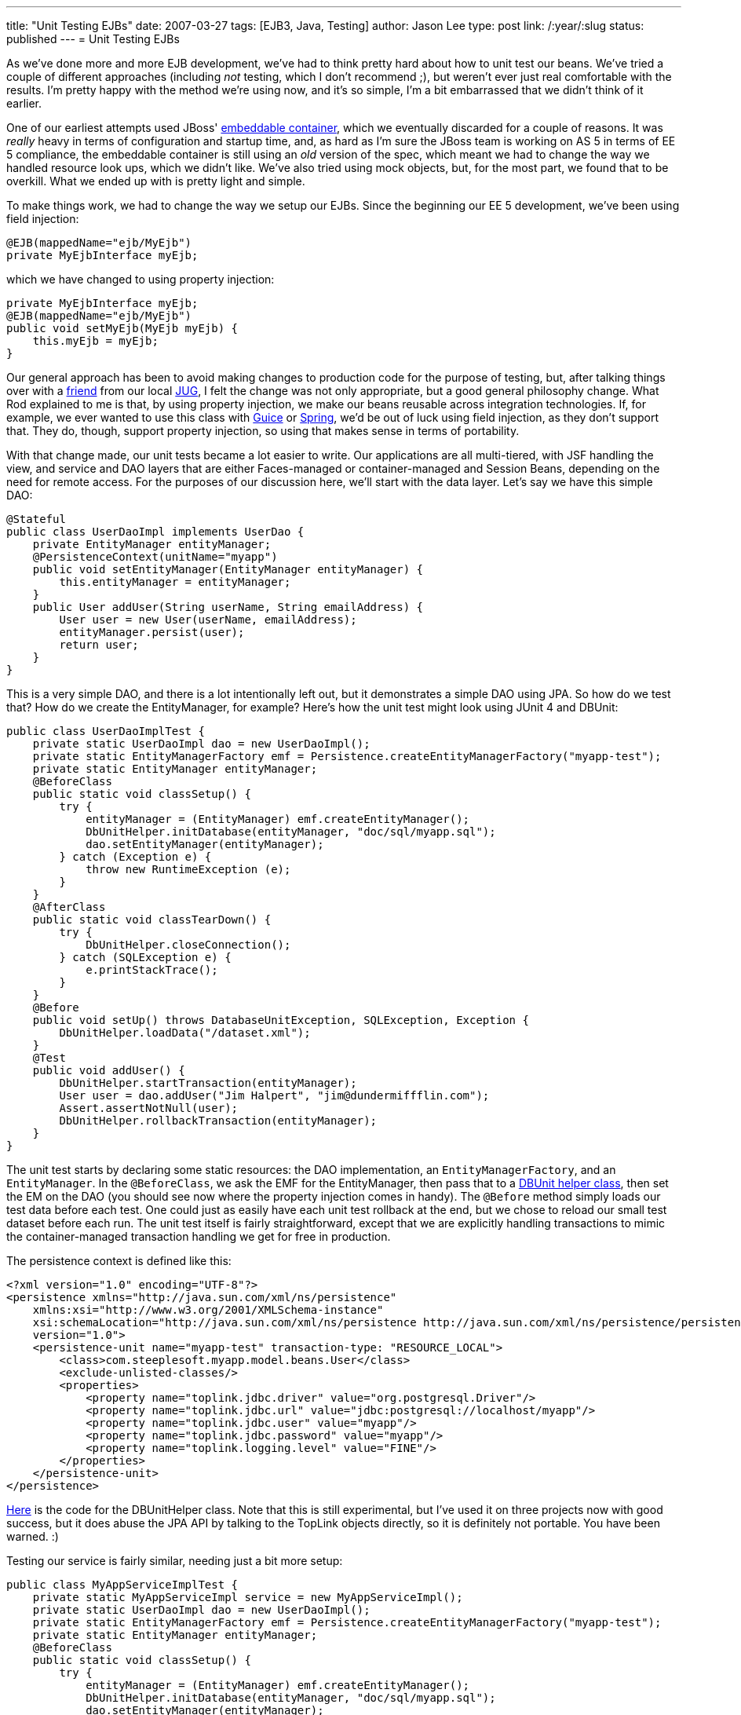 ---
title: "Unit Testing EJBs"
date: 2007-03-27
tags: [EJB3, Java, Testing]
author: Jason Lee
type: post
link: /:year/:slug
status: published
---
= Unit Testing EJBs

As we've done more and more EJB development, we've had to think pretty hard about how to unit test our beans.  We've tried a couple of different approaches (including _not_ testing, which I don't recommend ;), but weren't ever just real comfortable with the results.  I'm pretty happy with the method we're using now, and it's so simple, I'm a bit embarrassed that we didn't think of it earlier.
// more

One of our earliest attempts used JBoss' http://docs.jboss.org/ejb3/embedded/embedded.html[embeddable container], which we eventually discarded for a couple of reasons.  It was _really_ heavy in terms of configuration and startup time, and, as hard as I'm sure the JBoss team is working on AS 5 in terms of EE 5 compliance, the embeddable container is still using an _old_ version of the spec, which meant we had to change the way we handled resource look ups, which we didn't like.   We've also tried using mock objects, but, for the most part, we found that to be overkill.  What we ended up with is pretty light and simple.

To make things work, we had to change the way we setup our EJBs.  Since the beginning our EE 5 development, we've been using field injection:

[source,java,linenums]
----
@EJB(mappedName="ejb/MyEjb")
private MyEjbInterface myEjb;
----

which we have changed to using property injection:

[source,java,linenums]
----
private MyEjbInterface myEjb;
@EJB(mappedName="ejb/MyEjb")
public void setMyEjb(MyEjb myEjb) {
    this.myEjb = myEjb;
}
----

Our general approach has been to avoid making changes to production code for the purpose of testing, but, after talking things over with a http://blog.rodcoffin.com[friend] from our local http://www.okcjug.org[JUG], I felt the change was not only appropriate, but a good general philosophy change.  What Rod explained to me is that, by using property injection, we make our beans reusable across integration technologies.  If, for example, we ever wanted to use this class with http://code.google.com/p/google-guice/[Guice] or http://springframework.org[Spring], we'd be out of luck using field injection, as they don't support that.  They do, though, support property injection, so using that makes sense in terms of portability.

With that change made, our unit tests became a lot easier to write.  Our applications are all multi-tiered, with JSF handling the view, and service and DAO layers that are either Faces-managed or container-managed and Session Beans, depending on the need for remote access.  For the purposes of our discussion here, we'll start with the data layer.  Let's say we have this simple DAO:

[source,java,linenums]
----
@Stateful
public class UserDaoImpl implements UserDao {
    private EntityManager entityManager;
    @PersistenceContext(unitName="myapp")
    public void setEntityManager(EntityManager entityManager) {
        this.entityManager = entityManager;
    }
    public User addUser(String userName, String emailAddress) {
        User user = new User(userName, emailAddress);
        entityManager.persist(user);
        return user;
    }
}
----

This is a very simple DAO, and there is a lot intentionally left out, but it demonstrates a simple DAO using JPA.  So how do we test that?  How do we create the EntityManager, for example?  Here's how the unit test might look using JUnit 4 and DBUnit:

[source,java,linenums]
----
public class UserDaoImplTest {
    private static UserDaoImpl dao = new UserDaoImpl();
    private static EntityManagerFactory emf = Persistence.createEntityManagerFactory("myapp-test");
    private static EntityManager entityManager;
    @BeforeClass
    public static void classSetup() {
        try {
            entityManager = (EntityManager) emf.createEntityManager();
            DbUnitHelper.initDatabase(entityManager, "doc/sql/myapp.sql");
            dao.setEntityManager(entityManager);
        } catch (Exception e) {
            throw new RuntimeException (e);
        }
    }
    @AfterClass
    public static void classTearDown() {
        try {
            DbUnitHelper.closeConnection();
        } catch (SQLException e) {
            e.printStackTrace();
        }
    }
    @Before
    public void setUp() throws DatabaseUnitException, SQLException, Exception {
        DbUnitHelper.loadData("/dataset.xml");
    }
    @Test
    public void addUser() {
        DbUnitHelper.startTransaction(entityManager);
        User user = dao.addUser("Jim Halpert", "jim@dundermiffflin.com");
        Assert.assertNotNull(user);
        DbUnitHelper.rollbackTransaction(entityManager);
    }
}
----

The unit test starts by declaring some static resources:  the DAO implementation, an `EntityManagerFactory`, and an `EntityManager`.  In the `@BeforeClass`, we ask the EMF for the EntityManager, then pass that to a link:/images/2007/03/dbunithelper.zip[DBUnit helper class], then set the EM on the DAO (you should see now where the property injection comes in handy).  The `@Before` method simply loads our test data before each test.  One could just as easily have each unit test rollback at the end, but we chose to reload our small test dataset before each run.  The unit test itself is fairly straightforward, except that we are explicitly handling transactions to mimic the container-managed transaction handling we get for free in production.

The persistence context is defined like this:

[source,xml,linenums]
----
<?xml version="1.0" encoding="UTF-8"?>
<persistence xmlns="http://java.sun.com/xml/ns/persistence"
    xmlns:xsi="http://www.w3.org/2001/XMLSchema-instance"
    xsi:schemaLocation="http://java.sun.com/xml/ns/persistence http://java.sun.com/xml/ns/persistence/persistence_1_0.xsd"
    version="1.0">
    <persistence-unit name="myapp-test" transaction-type: "RESOURCE_LOCAL">
        <class>com.steeplesoft.myapp.model.beans.User</class>
        <exclude-unlisted-classes/>
        <properties>
            <property name="toplink.jdbc.driver" value="org.postgresql.Driver"/>
            <property name="toplink.jdbc.url" value="jdbc:postgresql://localhost/myapp"/>
            <property name="toplink.jdbc.user" value="myapp"/>
            <property name="toplink.jdbc.password" value="myapp"/>
            <property name="toplink.logging.level" value="FINE"/>
        </properties>
    </persistence-unit>
</persistence>
----

link:/images/2007/03/dbunithelper.zip[Here] is the code for the DBUnitHelper class.  Note that this is still experimental, but I've used it on three projects now with good success, but it does abuse the JPA API by talking to the TopLink objects directly, so it is definitely not portable.  You have been warned. :)

Testing our service is fairly similar, needing just a bit more setup:

[source,java,linenums]
----
public class MyAppServiceImplTest {
    private static MyAppServiceImpl service = new MyAppServiceImpl();
    private static UserDaoImpl dao = new UserDaoImpl();
    private static EntityManagerFactory emf = Persistence.createEntityManagerFactory("myapp-test");
    private static EntityManager entityManager;
    @BeforeClass
    public static void classSetup() {
        try {
            entityManager = (EntityManager) emf.createEntityManager();
            DbUnitHelper.initDatabase(entityManager, "doc/sql/myapp.sql");
            dao.setEntityManager(entityManager);
            service.setUserDao(dao);
        } catch (Exception e) {
            throw new RuntimeException (e);
        }
    }
    @AfterClass
    public static void classTearDown() {
        try {
            DbUnitHelper.closeConnection();
        } catch (SQLException e) {
            e.printStackTrace();
        }
    }
    @Before
    public void setUp() throws DatabaseUnitException, SQLException, Exception {
        DbUnitHelper.loadData("/dataset.xml");
    }
    @Test
    public void addUser() {
        DbUnitHelper.startTransaction(entityManager);
        User user = service.addUser("Jim Halpert", "jim@dundermiffflin.com");
        Assert.assertNotNull(user);
        DbUnitHelper.rollbackTransaction(entityManager);
    }
}
----

This test is very similar to the DAO test, including transaction management, but we call the service instead of the DAO.  I also chose to create a "real" instance of the DAO as opposed to mocking one up, since the resource was local to the project.  That makes the test more of an integration test in some ways, but we're OK with that.

For external resources, we're tempted to use mock objects, but another sharp OKC JUG regular, http://www.davenicolette.net[Dave Nicolette], suggests that that might be overkill.  Anything we might inject we will have an interface for, so he suggests just writing a stubbed implementation of the interface and injecting that, making our "stub" behave the way our test expects, which would allow us to focus on testing the client and not the "remote" object.  That's an interesting approach.  I have not been able to test that yet, but I certainly will when the need arises.

That about sums it up.  All that's left to test is the JSF layer, for which we don't have a solution with which I'm all that comfortable.  Once we nail something down, I'll be sure to write it up here. :)

So, how is everyone else testing EJBs?  Comments, suggestions, corrections, etc. are, of course, welcome!
